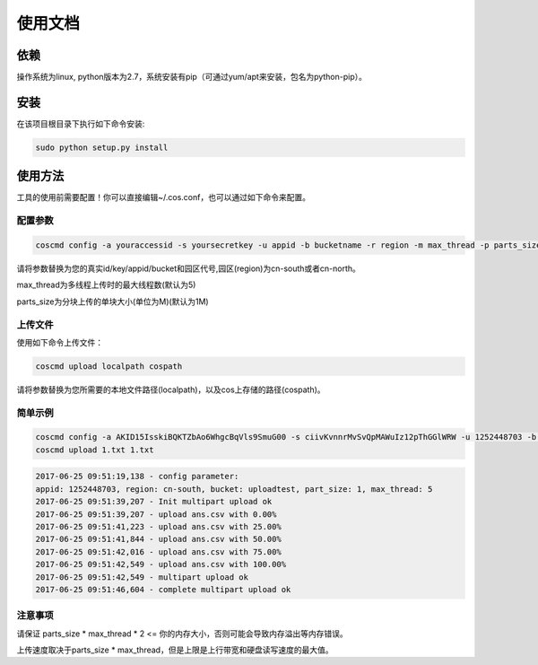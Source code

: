 使用文档
========

依赖
--------

操作系统为linux, python版本为2.7，系统安装有pip（可通过yum/apt来安装，包名为python-pip）。


安装
--------

在该项目根目录下执行如下命令安装:

.. code::
 
 sudo python setup.py install


使用方法
--------

工具的使用前需要配置！你可以直接编辑~/.cos.conf，也可以通过如下命令来配置。


配置参数
!!!!!!!!

.. code::

 coscmd config -a youraccessid -s yoursecretkey -u appid -b bucketname -r region -m max_thread -p parts_size


请将参数替换为您的真实id/key/appid/bucket和园区代号,园区(region)为cn-south或者cn-north。

max_thread为多线程上传时的最大线程数(默认为5)

parts_size为分块上传的单块大小(单位为M)(默认为1M)


上传文件
!!!!!!!!

使用如下命令上传文件：

.. code::

 coscmd upload localpath cospath 

请将参数替换为您所需要的本地文件路径(localpath)，以及cos上存储的路径(cospath)。


简单示例
!!!!!!!!

.. code::

 coscmd config -a AKID15IsskiBQKTZbAo6WhgcBqVls9SmuG00 -s ciivKvnnrMvSvQpMAWuIz12pThGGlWRW -u 1252448703 -b uploadtest -r cn-south -m 10 -p 5
 coscmd upload 1.txt 1.txt

.. code::
 
 2017-06-25 09:51:19,138 - config parameter:
 appid: 1252448703, region: cn-south, bucket: uploadtest, part_size: 1, max_thread: 5
 2017-06-25 09:51:39,207 - Init multipart upload ok
 2017-06-25 09:51:39,207 - upload ans.csv with 0.00%
 2017-06-25 09:51:41,223 - upload ans.csv with 25.00%
 2017-06-25 09:51:41,844 - upload ans.csv with 50.00%
 2017-06-25 09:51:42,016 - upload ans.csv with 75.00%
 2017-06-25 09:51:42,549 - upload ans.csv with 100.00%
 2017-06-25 09:51:42,549 - multipart upload ok
 2017-06-25 09:51:46,604 - complete multipart upload ok


注意事项
!!!!!!!!

请保证 parts_size * max_thread * 2 <= 你的内存大小，否则可能会导致内存溢出等内存错误。

上传速度取决于parts_size * max_thread，但是上限是上行带宽和硬盘读写速度的最大值。
